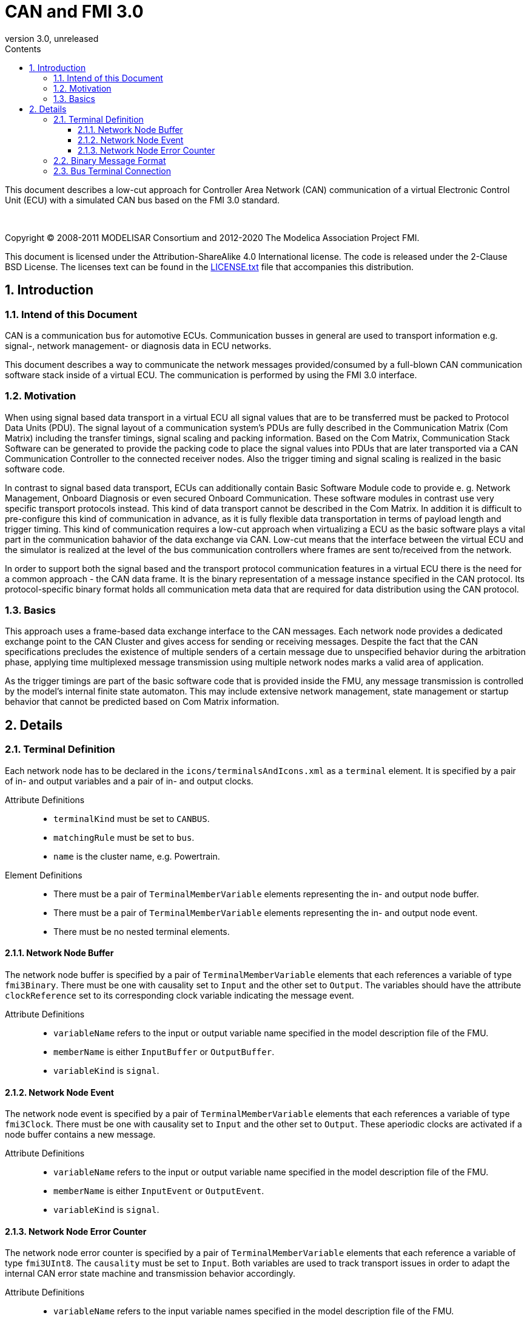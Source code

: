 = CAN and FMI 3.0
:sectnums:
:sectnumlevels: 5
:toc: left
:toc-title: Contents
:toclevels: 5
:xrefstyle: short
:docinfo: shared
:docinfodir: docs
:stylesheet: docs/fmi-spec.css
:stem: latexmath
:source-highlighter: highlightjs
:nofooter:
:favicon: images/favicon.ico
:revdate: unreleased
:revnumber: 3.0
:icons: font

This document describes a low-cut approach for Controller Area Network (CAN) communication of a virtual Electronic Control Unit (ECU) with a simulated CAN bus based on the FMI 3.0 standard.

{empty} +
{empty}

Copyright (C) 2008-2011 MODELISAR Consortium and 2012-2020 The Modelica Association Project FMI.

This document is licensed under the Attribution-ShareAlike 4.0 International license.
The code is released under the 2-Clause BSD License.
The licenses text can be found in the https://raw.githubusercontent.com/modelica/fmi-standard/master/LICENSE.txt[LICENSE.txt] file that accompanies this distribution.

{empty}

== Introduction

=== Intend of this Document

CAN is a communication bus for automotive ECUs. Communication busses in general are used to transport information e.g. signal-, network management- or diagnosis data in ECU networks.

This document describes a way to communicate the network messages provided/consumed by a full-blown CAN communication software stack inside of a virtual ECU. The communication is performed by using the FMI 3.0 interface.

=== Motivation

When using signal based data transport in a virtual ECU all signal values that are to be transferred must be packed to Protocol Data Units (PDU). The signal layout of a communication system's PDUs are fully described in the Communication Matrix (Com Matrix) including the transfer timings, signal scaling and packing information. Based on the Com Matrix, Communication Stack Software can be generated to provide the packing code to place the signal values into PDUs that are later transported via a CAN Communication Controller to the connected receiver nodes. Also the trigger timing and signal scaling is realized in the basic software code.

In contrast to signal based data transport, ECUs can additionally contain Basic Software Module code to provide e. g. Network Management, Onboard Diagnosis or even secured Onboard Communication. These software modules in contrast use very specific transport protocols instead. This kind of data transport cannot be described in the Com Matrix. In addition it is difficult to pre-configure this kind of communication in advance, as it is fully flexible data transportation in terms of payload length and trigger timing. This kind of communication requires a low-cut approach when virtualizing a ECU as the basic software plays a vital part in the communication bahavior of the data exchange via CAN. Low-cut means that the interface between the virtual ECU and the simulator is realized at the level of the bus communication controllers where frames are sent to/received from the network.

In order to support both the signal based and the transport protocol communication features in a virtual ECU there is the need for a common approach - the CAN data frame. It is the binary representation of a message instance specified in the CAN protocol. Its protocol-specific binary format holds all communication meta data that are required for data distribution using the CAN protocol.

=== Basics

This approach uses a frame-based data exchange interface to the CAN messages. Each network node provides a dedicated exchange point to the CAN Cluster and gives access for sending or receiving messages. Despite the fact that the CAN specifications precludes the existence of multiple senders of a certain message due to unspecified behavior during the arbitration phase, applying time multiplexed message transmission using multiple network nodes marks a valid area of application.

As the trigger timings are part of the basic software code that is provided inside the FMU, any message transmission is controlled by the model's internal finite state automaton. This may include extensive network management, state management or startup behavior that cannot be predicted based on Com Matrix information.

== Details

=== Terminal Definition

Each network node has to be declared in the `icons/terminalsAndIcons.xml` as a `terminal` element. It is specified by a pair of in- and output variables and a pair of in- and output clocks.

Attribute Definitions::

* `terminalKind` must be set to `CANBUS`.
* `matchingRule` must be set to `bus`.
* `name` is the cluster name, e.g. Powertrain.

Element Definitions::

* There must be a pair of `TerminalMemberVariable` elements representing the in- and output node buffer.
* There must be a pair of `TerminalMemberVariable` elements representing the in- and output node event.
* There must be no nested terminal elements.

==== Network Node Buffer

The network node buffer is specified by a pair of `TerminalMemberVariable` elements that each references a variable of type `fmi3Binary`. There must be one with causality set to `Input` and the other set to `Output`. The variables should have the attribute `clockReference` set to its corresponding clock variable indicating the message event.

Attribute Definitions::

* `variableName` refers to the input or output variable name specified in the model description file of the FMU.
* `memberName` is either `InputBuffer` or `OutputBuffer`.
* `variableKind` is `signal`.

==== Network Node Event

The network node event is specified by a pair of `TerminalMemberVariable` elements that each references a variable of type `fmi3Clock`. There must be one with causality set to `Input` and the other set to `Output`. These aperiodic clocks are activated if a node buffer contains a new message.

Attribute Definitions::

* `variableName` refers to the input or output variable name specified in the model description file of the FMU.
* `memberName` is either `InputEvent` or `OutputEvent`.
* `variableKind` is `signal`.

==== Network Node Error Counter

The network node error counter is specified by a pair of `TerminalMemberVariable` elements that each reference a variable of type `fmi3UInt8`. The `causality` must be set to `Input`. Both variables are used to track transport issues in order to adapt the internal CAN error state machine and transmission behavior accordingly.

Attribute Definitions::

* `variableName` refers to the input variable names specified in the model description file of the FMU.
* `memberName` is either `RxErrorCounter` or `TxErrorCounter`.
* `variableKind` is `signal`.

=== Binary Message Format

All messages transferred via the node buffers must use the binary representation of a CAN 2.0B or CAN FD (Flexible Data Rate) frame format declared in ISO 11898-1:2015. The following fields are used: Start of Frame, Arbitration, Control, Data, CRC (Cyclic redundancy check including the CRC delimiter) and EOF (End of Frame). The Acknowledge field (including the Acknowledge delimiter) is required but remains unconsidered. Bit stuffing must not be applied to the frame data.

=== Bus Terminal Connection

When connecting Bus Terminals, their network node event clocks must be treated as dependent. That means that the input clock of one network node must be triggered by the output clock of a second network node and vice versa.

If there are more than two Bus Terminals interconnected to each other, a central cluster simulation model must be provided by either a seperate FMU or the simulation environment. This model provides separate Bus Terminals to each network node and implements a user-specific CAN cluster behavior for the message exchange. This might also address topics like arbitration, bandwidth limitation or buffer handling.
